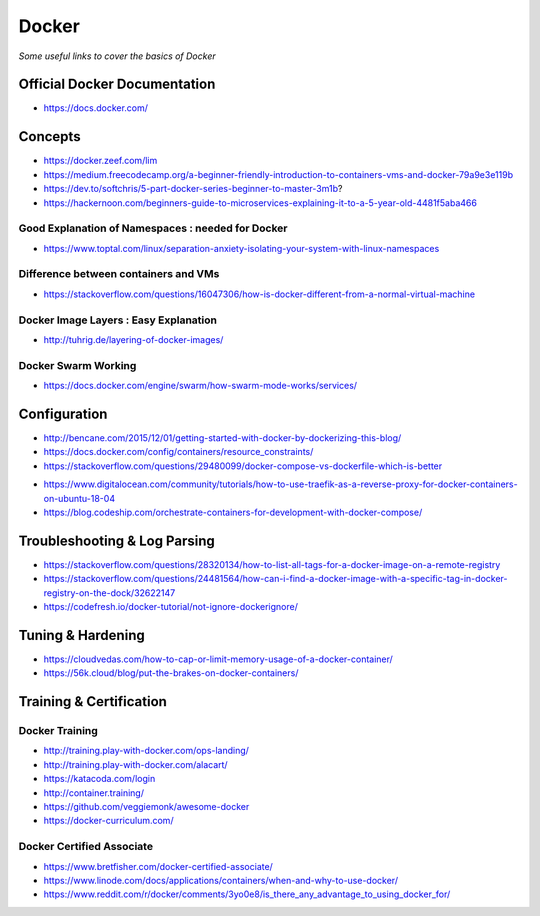 ************
Docker
************

*Some useful links to cover the basics of Docker*

##############################
Official Docker Documentation
##############################
- https://docs.docker.com/


########
Concepts
########
- https://docker.zeef.com/lim
   
- https://medium.freecodecamp.org/a-beginner-friendly-introduction-to-containers-vms-and-docker-79a9e3e119b

- https://dev.to/softchris/5-part-docker-series-beginner-to-master-3m1b?

- https://hackernoon.com/beginners-guide-to-microservices-explaining-it-to-a-5-year-old-4481f5aba466


Good Explanation of Namespaces : needed for Docker
*********************************************************************
- https://www.toptal.com/linux/separation-anxiety-isolating-your-system-with-linux-namespaces

Difference between containers and VMs
*********************************************************************
- https://stackoverflow.com/questions/16047306/how-is-docker-different-from-a-normal-virtual-machine

.. image::  ../source/images/docker-architecture-diagram.png
    :width: 928px
    :align: center
    :height: 832px


Docker Image Layers : Easy Explanation
**********************************************
- http://tuhrig.de/layering-of-docker-images/ 
   
Docker Swarm Working
**********************************************
- https://docs.docker.com/engine/swarm/how-swarm-mode-works/services/


#########################
Configuration
#########################
- http://bencane.com/2015/12/01/getting-started-with-docker-by-dockerizing-this-blog/

- https://docs.docker.com/config/containers/resource_constraints/

- https://stackoverflow.com/questions/29480099/docker-compose-vs-dockerfile-which-is-better

.. image::  ../source/images/docker-compose-vs-dockerfile.png
    :width: 699px
    :align: center
    :height: 1335px

- https://www.digitalocean.com/community/tutorials/how-to-use-traefik-as-a-reverse-proxy-for-docker-containers-on-ubuntu-18-04

- https://blog.codeship.com/orchestrate-containers-for-development-with-docker-compose/


################################
Troubleshooting & Log Parsing
################################
- https://stackoverflow.com/questions/28320134/how-to-list-all-tags-for-a-docker-image-on-a-remote-registry

- https://stackoverflow.com/questions/24481564/how-can-i-find-a-docker-image-with-a-specific-tag-in-docker-registry-on-the-dock/32622147

- https://codefresh.io/docker-tutorial/not-ignore-dockerignore/


################################
Tuning & Hardening
################################
- https://cloudvedas.com/how-to-cap-or-limit-memory-usage-of-a-docker-container/

- https://56k.cloud/blog/put-the-brakes-on-docker-containers/


#########################
Training & Certification
#########################

Docker Training
************************
- http://training.play-with-docker.com/ops-landing/
   
- http://training.play-with-docker.com/alacart/
   
- https://katacoda.com/login

- http://container.training/

- https://github.com/veggiemonk/awesome-docker

- https://docker-curriculum.com/


Docker Certified Associate
*******************************************
- https://www.bretfisher.com/docker-certified-associate/

- https://www.linode.com/docs/applications/containers/when-and-why-to-use-docker/

- https://www.reddit.com/r/docker/comments/3yo0e8/is_there_any_advantage_to_using_docker_for/